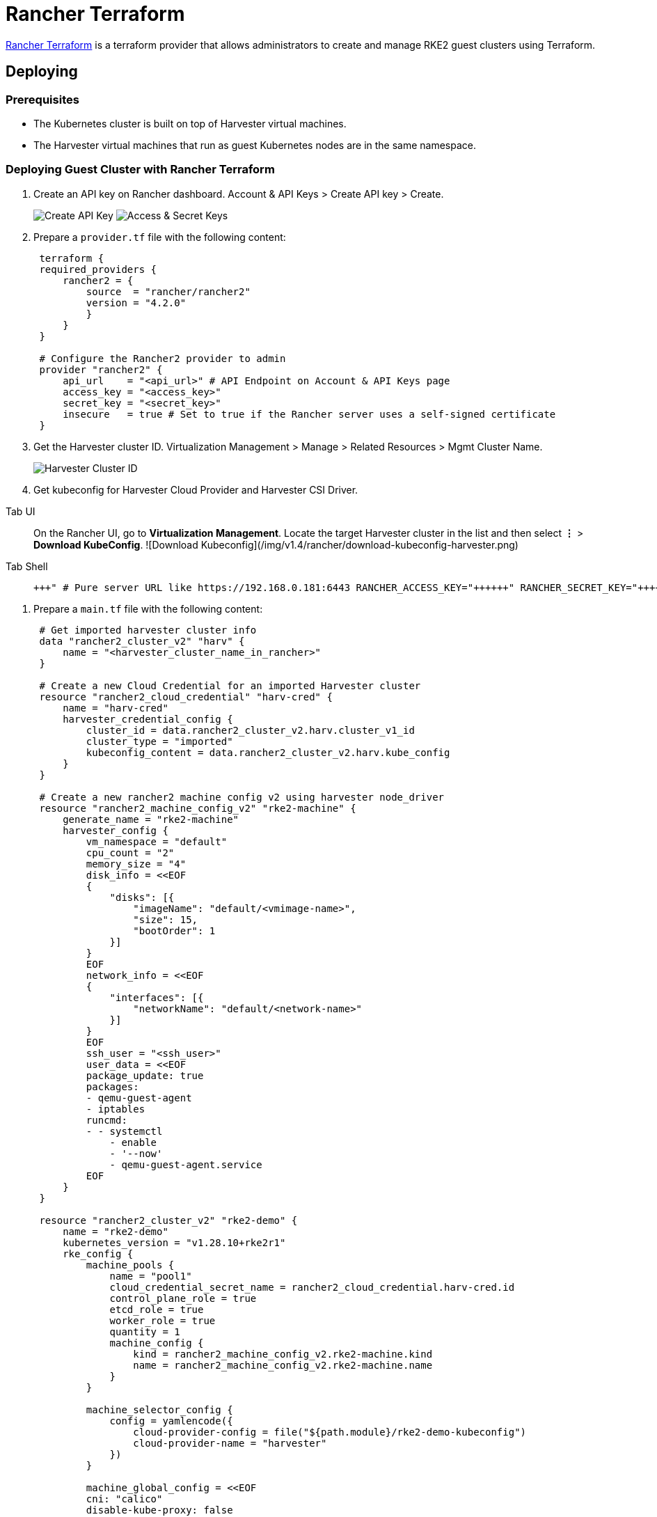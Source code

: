 = Rancher Terraform
:description: Rancher Terraform allows administrators to create and manage RKE2 guest clusters using Terraform.
:keywords: ["Harvester", "harvester", "Rancher", "rancher", "Terraform", "terraform"]
:sidebar_label: Rancher Terraform
:sidebar_position: 7

https://registry.terraform.io/providers/rancher/rancher2/[Rancher Terraform] is a terraform provider that allows administrators to create and manage RKE2 guest clusters using Terraform.

== Deploying

=== Prerequisites

* The Kubernetes cluster is built on top of Harvester virtual machines.
* The Harvester virtual machines that run as guest Kubernetes nodes are in the same namespace.

=== Deploying Guest Cluster with Rancher Terraform

. Create an API key on Rancher dashboard. Account & API Keys > Create API key > Create.
+
image:/img/v1.4/rancher/create-api-key.png[Create API Key]
 image:/img/v1.4/rancher/access-and-secret-keys.png[Access & Secret Keys]

. Prepare a `provider.tf` file with the following content:
+
[,hcl]
----
 terraform {
 required_providers {
     rancher2 = {
         source  = "rancher/rancher2"
         version = "4.2.0"
         }
     }
 }

 # Configure the Rancher2 provider to admin
 provider "rancher2" {
     api_url    = "<api_url>" # API Endpoint on Account & API Keys page
     access_key = "<access_key>"
     secret_key = "<secret_key>"
     insecure   = true # Set to true if the Rancher server uses a self-signed certificate
 }
----

. Get the Harvester cluster ID. Virtualization Management > Manage > Related Resources > Mgmt Cluster Name.
+
image::/img/v1.4/rancher/harvester-cluster-id.png[Harvester Cluster ID]

. Get kubeconfig for Harvester Cloud Provider and Harvester CSI Driver.

[tabs]
======
Tab UI::
+
On the Rancher UI, go to **Virtualization Management**. Locate the target Harvester cluster in the list and then select **⋮** > **Download KubeConfig**. ![Download Kubeconfig](/img/v1.4/rancher/download-kubeconfig-harvester.png) 

Tab Shell::
+
```shell # Generate harvester cloud provider kubeconfig RANCHER_SERVER_URL="+++<RANCHER_SERVER_URL>+++" # Pure server URL like https://192.168.0.181:6443 RANCHER_ACCESS_KEY="+++<RANCHER_ACCESS_KEY>+++" RANCHER_SECRET_KEY="+++<RANCHER_SECRET_KEY>+++" HARVESTER_CLUSTER_ID="+++<HARVESTER_CLUSTER_ID>+++" CLUSTER_NAME="rke2-demo" curl -k -X POST $\{RANCHER_SERVER_URL}/k8s/clusters/$\{HARVESTER_CLUSTER_ID}/v1/harvester/kubeconfig \ -H 'Content-Type: application/json' \ -u $\{RANCHER_ACCESS_KEY}:$\{RANCHER_SECRET_KEY} \ -d '{"clusterRoleName": "harvesterhci.io:cloudprovider", "namespace": "default", "serviceAccountName": "'$\{CLUSTER_NAME}'"}' | xargs | sed 's/\\n/\n/g' > $\{CLUSTER_NAME}-kubeconfig ```  
======</HARVESTER_CLUSTER_ID>++++++</RANCHER_SECRET_KEY>++++++</RANCHER_ACCESS_KEY>++++++</RANCHER_SERVER_URL>
======
. Prepare a `main.tf` file with the following content:
+
[,hcl]
----
 # Get imported harvester cluster info
 data "rancher2_cluster_v2" "harv" {
     name = "<harvester_cluster_name_in_rancher>"
 }

 # Create a new Cloud Credential for an imported Harvester cluster
 resource "rancher2_cloud_credential" "harv-cred" {
     name = "harv-cred"
     harvester_credential_config {
         cluster_id = data.rancher2_cluster_v2.harv.cluster_v1_id
         cluster_type = "imported"
         kubeconfig_content = data.rancher2_cluster_v2.harv.kube_config
     }
 }

 # Create a new rancher2 machine config v2 using harvester node_driver
 resource "rancher2_machine_config_v2" "rke2-machine" {
     generate_name = "rke2-machine"
     harvester_config {
         vm_namespace = "default"
         cpu_count = "2"
         memory_size = "4"
         disk_info = <<EOF
         {
             "disks": [{
                 "imageName": "default/<vmimage-name>",
                 "size": 15,
                 "bootOrder": 1
             }]
         }
         EOF
         network_info = <<EOF
         {
             "interfaces": [{
                 "networkName": "default/<network-name>"
             }]
         }
         EOF
         ssh_user = "<ssh_user>"
         user_data = <<EOF
         package_update: true
         packages:
         - qemu-guest-agent
         - iptables
         runcmd:
         - - systemctl
             - enable
             - '--now'
             - qemu-guest-agent.service
         EOF
     }
 }

 resource "rancher2_cluster_v2" "rke2-demo" {
     name = "rke2-demo"
     kubernetes_version = "v1.28.10+rke2r1"
     rke_config {
         machine_pools {
             name = "pool1"
             cloud_credential_secret_name = rancher2_cloud_credential.harv-cred.id
             control_plane_role = true
             etcd_role = true
             worker_role = true
             quantity = 1
             machine_config {
                 kind = rancher2_machine_config_v2.rke2-machine.kind
                 name = rancher2_machine_config_v2.rke2-machine.name
             }
         }

         machine_selector_config {
             config = yamlencode({
                 cloud-provider-config = file("${path.module}/rke2-demo-kubeconfig")
                 cloud-provider-name = "harvester"
             })
         }

         machine_global_config = <<EOF
         cni: "calico"
         disable-kube-proxy: false
         etcd-expose-metrics: false
         EOF

         upgrade_strategy {
             control_plane_concurrency = "1"
             worker_concurrency = "1"
         }

         etcd {
             snapshot_schedule_cron = "0 */5 * * *"
             snapshot_retention = 5
         }

         chart_values = <<EOF
         harvester-cloud-provider:
         clusterName: rke2-demo
         cloudConfigPath: /var/lib/rancher/rke2/etc/config-files/cloud-provider-config
         EOF
     }
 }
----

. Run `terraform init`.
. Run `terraform apply`
